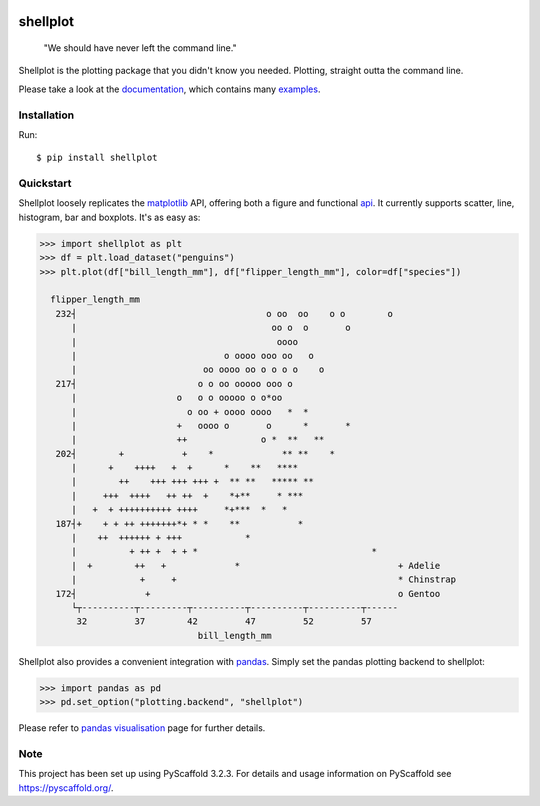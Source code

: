 
.. image:: https://travis-ci.com/CDonnerer/shellplot.svg?branch=master
  :alt: Built Status
  :target: https://travis-ci.com/github/CDonnerer/shellplot?branch=master

.. image:: https://readthedocs.org/projects/shellplot/badge/?version=latest
  :target: https://shellplot.readthedocs.io/en/latest/?badge=latest
  :alt: Documentation Status

.. image:: https://coveralls.io/repos/github/CDonnerer/shellplot/badge.svg?branch=master
  :alt: Coveralls
  :target: https://coveralls.io/github/CDonnerer/shellplot?branch=master

.. image:: https://img.shields.io/pypi/v/shellplot.svg
  :alt: PyPI-Server
  :target: https://pypi.org/project/shellplot/

=========
shellplot
=========

    "We should have never left the command line."


Shellplot is the plotting package that you didn't know you needed. Plotting,
straight outta the command line.

Please take a look at the `documentation`_, which contains many `examples`_.


Installation
============

Run::

        $ pip install shellplot


Quickstart
===========

Shellplot loosely replicates the `matplotlib`_ API, offering both a figure and
functional `api`_. It currently supports scatter, line, histogram, bar and
boxplots. It's as easy as:


.. code-block::

      >>> import shellplot as plt
      >>> df = plt.load_dataset("penguins")
      >>> plt.plot(df["bill_length_mm"], df["flipper_length_mm"], color=df["species"])

        flipper_length_mm
         232┤                                    o oo  oo    o o        o
            |                                     oo o  o       o
            |                                      oooo
            |                            o oooo ooo oo   o
            |                        oo oooo oo o o o o    o
         217┤                       o o oo ooooo ooo o
            |                   o   o o ooooo o o*oo
            |                     o oo + oooo oooo   *  *
            |                   +   oooo o       o      *       *
            |                   ++              o *  **   **
         202┤        +           +    *             ** **    *
            |      +    ++++   +  +      *    **   ****
            |        ++    +++ +++ +++ +  ** **   ***** **
            |     +++  ++++   ++ ++  +    *+**     * ***
            |   +  + ++++++++++ ++++     *+***  *   *
         187┤+    + + ++ +++++++*+ * *    **           *
            |    ++  ++++++ + +++            *
            |          + ++ +  + + *                                 *
            |  +        ++   +             *                              + Adelie
            |            +     +                                          * Chinstrap
         172┤             +                                               o Gentoo
            └┬----------┬---------┬----------┬----------┬----------┬------
             32         37        42         47         52         57
                                    bill_length_mm


Shellplot also provides a convenient integration with `pandas`_. Simply set the
pandas plotting backend to shellplot:


.. code-block:: python

        >>> import pandas as pd
        >>> pd.set_option("plotting.backend", "shellplot")


Please refer to `pandas visualisation`_ page for further details.

Note
====

This project has been set up using PyScaffold 3.2.3. For details and usage
information on PyScaffold see https://pyscaffold.org/.


.. _documentation: https://shellplot.readthedocs.io/en/stable/
.. _examples: https://shellplot.readthedocs.io/en/stable/examples/index.html
.. _api: https://shellplot.readthedocs.io/en/stable/api.html
.. _pandas visualisation: https://shellplot.readthedocs.io/en/latest/examples/pandas.html
.. _matplotlib: https://matplotlib.org/contents.html#
.. _pandas: https://pandas.pydata.org/
